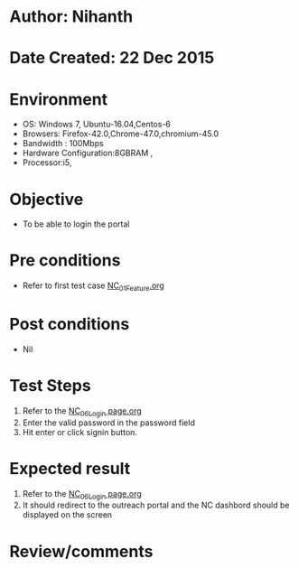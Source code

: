* Author: Nihanth
* Date Created: 22 Dec 2015
* Environment
  - OS: Windows 7, Ubuntu-16.04,Centos-6
  - Browsers: Firefox-42.0,Chrome-47.0,chromium-45.0
  - Bandwidth : 100Mbps
  - Hardware Configuration:8GBRAM , 
  - Processor:i5,

* Objective
  - To be able to login the portal

* Pre conditions
  - Refer to first test case [[https://github.com/vlead/Outreach Portal/blob/master/test-cases/integration_test-cases/NC/NC_01_Feature.org][NC_01_Feature.org]]

* Post conditions
  - Nil
* Test Steps
  1. Refer to the  [[https://github.com/vlead/outreach-portal/blob/master/test-cases/integration_test-cases/NC/NC_06_Login%20page.org][NC_06_Login page.org]]
  2. Enter the valid password in the password field
  3. Hit enter or click signin button.
     
* Expected result
  1. Refer to the  [[https://github.com/vlead/outreach-portal/blob/master/test-cases/integration_test-cases/NC/NC_06_Login%20page.org][NC_06_Login page.org]]
  2. It should redirect to the outreach portal and the NC dashbord should be displayed on the screen

* Review/comments


